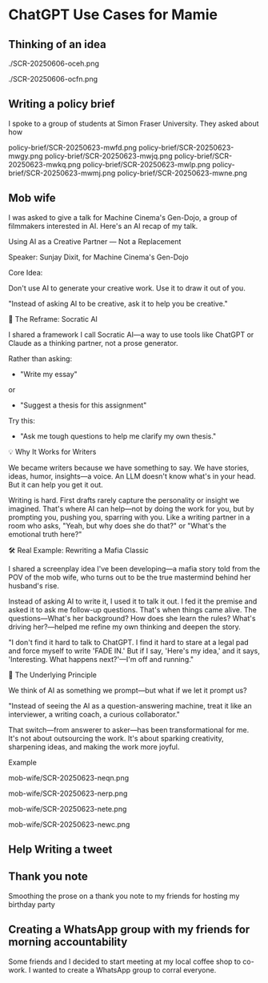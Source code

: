 #+HTML_HEAD: <link rel="stylesheet" href="./css/chatgpt-images.css"/>

* ChatGPT Use Cases for Mamie

** Thinking of an idea
./SCR-20250606-oceh.png

./SCR-20250606-ocfn.png

** Writing a policy brief
I spoke to a group of students at Simon Fraser University. They asked about how
 
policy-brief/SCR-20250623-mwfd.png
policy-brief/SCR-20250623-mwgy.png
policy-brief/SCR-20250623-mwjq.png
policy-brief/SCR-20250623-mwkq.png
policy-brief/SCR-20250623-mwlp.png
policy-brief/SCR-20250623-mwmj.png
policy-brief/SCR-20250623-mwne.png

** Mob wife
I was asked to give a talk for Machine Cinema's Gen-Dojo, a group of filmmakers interested in AI. Here's an AI recap of my talk.

Using AI as a Creative Partner --- Not a Replacement

Speaker: Sunjay Dixit, for Machine Cinema's Gen-Dojo

**** Core Idea:
Don't use AI to generate your creative work. Use it to draw it out of you.

"Instead of asking AI to be creative, ask it to help you be creative."

**** 🔄 The Reframe: Socratic AI

I shared a framework I call Socratic AI---a way to use tools like ChatGPT or Claude as a thinking partner, not a prose generator.

Rather than asking:

- "Write my essay"
or
- "Suggest a thesis for this assignment"

Try this:

- "Ask me tough questions to help me clarify my own thesis."

**** 💡 Why It Works for Writers

We became writers because we have something to say. We have stories, ideas, humor, insights---a voice. An LLM doesn't know what's in your head. But it can help you get it out.

Writing is hard. First drafts rarely capture the personality or insight we imagined. That's where AI can help---not by doing the work for you, but by prompting you, pushing you, sparring with you. Like a writing partner in a room who asks, "Yeah, but why does she do that?" or "What's the emotional truth here?"

**** 🛠 Real Example: Rewriting a Mafia Classic

I shared a screenplay idea I've been developing---a mafia story told from the POV of the mob wife, who turns out to be the true mastermind behind her husband's rise.

Instead of asking AI to write it, I used it to talk it out. I fed it the premise and asked it to ask me follow-up questions. That's when things came alive. The questions---What's her background? How does she learn the rules? What's driving her?---helped me refine my own thinking and deepen the story.

"I don't find it hard to talk to ChatGPT. I find it hard to stare at a legal pad and force myself to write 'FADE IN.' But if I say, 'Here's my idea,' and it says, 'Interesting. What happens next?'---I'm off and running."

**** 🧠 The Underlying Principle

We think of AI as something we prompt---but what if we let it prompt us?

"Instead of seeing the AI as a question-answering machine, treat it like an interviewer, a writing coach, a curious collaborator."

That switch---from answerer to asker---has been transformational for me. It's not about outsourcing the work. It's about sparking creativity, sharpening ideas, and making the work more joyful.

**** Example
mob-wife/SCR-20250623-neqn.png

mob-wife/SCR-20250623-nerp.png

mob-wife/SCR-20250623-nete.png

mob-wife/SCR-20250623-newc.png

** Help Writing a tweet
[[file:sundance-tweet/SCR-20250623-npvb.png]]
[[file:sundance-tweet/SCR-20250623-npwn.png]]
[[file:sundance-tweet/SCR-20250623-npyh.png]]
[[file:sundance-tweet/SCR-20250623-nqan.png]]

** Thank you note
Smoothing the prose on a thank you note to my friends for hosting my birthday party

[[file:thank-you-note/SCR-20250623-oage.png]]
[[file:thank-you-note/SCR-20250623-oahj.png]]
[[file:thank-you-note/SCR-20250623-oaje.png]]
[[file:thank-you-note/SCR-20250623-oakk.png]]
[[file:thank-you-note/SCR-20250623-oalz.png]]
[[file:thank-you-note/SCR-20250623-oamm.png]]

** Creating a WhatsApp group with my friends for morning accountability
Some friends and I decided to start meeting at my local coffee shop to co-work. I wanted to create a WhatsApp group to corral everyone.

[[file:morning-accountability/SCR-20250623-oche.png]]
[[file:morning-accountability/SCR-20250623-ocig.png]]
[[file:morning-accountability/SCR-20250623-ocjo.png]]
[[file:morning-accountability/SCR-20250623-ocks.png]]
[[file:morning-accountability/SCR-20250623-oclv.png]]
[[file:morning-accountability/SCR-20250623-ocnk.png]]
[[file:morning-accountability/SCR-20250623-ocot.jpeg]]
[[file:morning-accountability/SCR-20250623-ocqq.png]]


